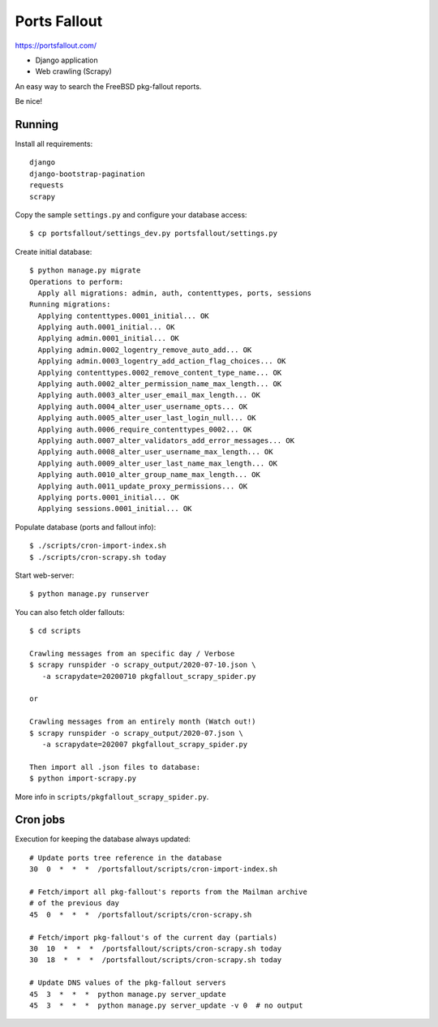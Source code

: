Ports Fallout
=============

https://portsfallout.com/

- Django application
- Web crawling (Scrapy)

An easy way to search the FreeBSD pkg-fallout reports.

Be nice!


Running
-------

Install all requirements:

::

   django
   django-bootstrap-pagination
   requests
   scrapy


Copy the sample ``settings.py`` and configure your database access:

::

   $ cp portsfallout/settings_dev.py portsfallout/settings.py


Create initial database:

::

   $ python manage.py migrate
   Operations to perform:
     Apply all migrations: admin, auth, contenttypes, ports, sessions
   Running migrations:
     Applying contenttypes.0001_initial... OK
     Applying auth.0001_initial... OK
     Applying admin.0001_initial... OK
     Applying admin.0002_logentry_remove_auto_add... OK
     Applying admin.0003_logentry_add_action_flag_choices... OK
     Applying contenttypes.0002_remove_content_type_name... OK
     Applying auth.0002_alter_permission_name_max_length... OK
     Applying auth.0003_alter_user_email_max_length... OK
     Applying auth.0004_alter_user_username_opts... OK
     Applying auth.0005_alter_user_last_login_null... OK
     Applying auth.0006_require_contenttypes_0002... OK
     Applying auth.0007_alter_validators_add_error_messages... OK
     Applying auth.0008_alter_user_username_max_length... OK
     Applying auth.0009_alter_user_last_name_max_length... OK
     Applying auth.0010_alter_group_name_max_length... OK
     Applying auth.0011_update_proxy_permissions... OK
     Applying ports.0001_initial... OK
     Applying sessions.0001_initial... OK


Populate database (ports and fallout info):

::

   $ ./scripts/cron-import-index.sh
   $ ./scripts/cron-scrapy.sh today


Start web-server:

::

   $ python manage.py runserver


You can also fetch older fallouts:

::

   $ cd scripts

   Crawling messages from an specific day / Verbose
   $ scrapy runspider -o scrapy_output/2020-07-10.json \
      -a scrapydate=20200710 pkgfallout_scrapy_spider.py

   or

   Crawling messages from an entirely month (Watch out!)
   $ scrapy runspider -o scrapy_output/2020-07.json \
      -a scrapydate=202007 pkgfallout_scrapy_spider.py

   Then import all .json files to database:
   $ python import-scrapy.py


More info in ``scripts/pkgfallout_scrapy_spider.py``.



Cron jobs
---------

Execution for keeping the database always updated:

::

   # Update ports tree reference in the database
   30  0  *  *  *  /portsfallout/scripts/cron-import-index.sh

   # Fetch/import all pkg-fallout's reports from the Mailman archive
   # of the previous day
   45  0  *  *  *  /portsfallout/scripts/cron-scrapy.sh

   # Fetch/import pkg-fallout's of the current day (partials)
   30  10  *  *  *  /portsfallout/scripts/cron-scrapy.sh today
   30  18  *  *  *  /portsfallout/scripts/cron-scrapy.sh today

   # Update DNS values of the pkg-fallout servers
   45  3  *  *  *  python manage.py server_update
   45  3  *  *  *  python manage.py server_update -v 0  # no output

